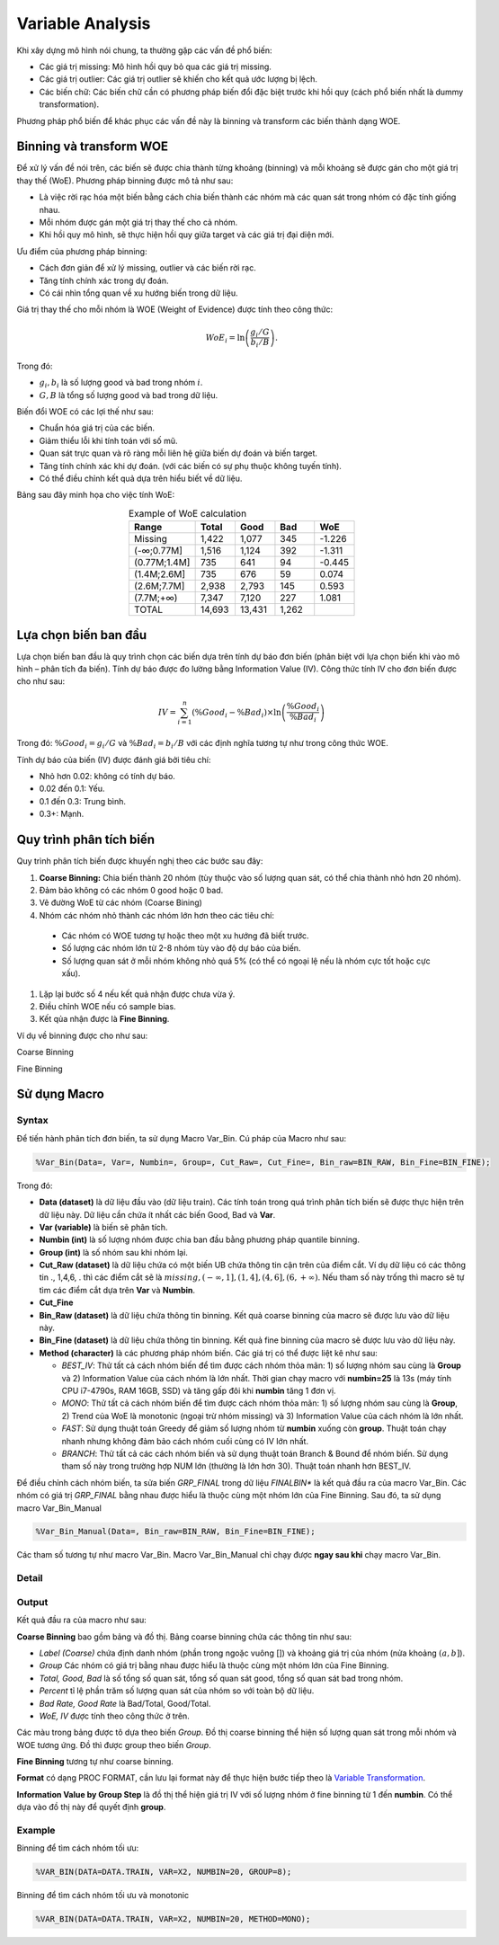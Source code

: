 .. _post-variable_analysis:

=================
Variable Analysis
=================

Khi xây dựng mô hình nói chung, ta thường gặp các vấn đề phổ biến:

-	Các giá trị missing: Mô hình hồi quy bỏ qua các giá trị missing.
-	Các giá trị outlier: Các giá trị outlier sẽ khiến cho kết quả ước lượng bị lệch.
-	Các biến chữ: Các biến chữ cần có phương pháp biến đổi đặc biệt trước khi hồi quy (cách phổ biến nhất là dummy transformation).

Phương pháp phổ biến để khác phục các vấn đề này là binning và transform các biến thành dạng WOE. 

Binning và transform WOE
========================

Để xử lý vấn đề nói trên, các biến sẽ được chia thành từng khoảng (binning) và mỗi khoảng sẽ được gán cho một giá trị thay thế (WoE). Phương pháp binning được mô tả như sau:

- Là việc rời rạc hóa một biến bằng cách chia biến thành các nhóm mà các quan sát trong nhóm có đặc tính giống nhau. 
-	Mỗi nhóm được gán một giá trị thay thế cho cả nhóm.
-	Khi hồi quy mô hình, sẽ thực hiện hồi quy giữa target và các giá trị đại diện mới.

Ưu điểm của phương pháp binning:

-	Cách đơn giản để xử lý missing, outlier và các biến rời rạc.
-	Tăng tính chính xác trong dự đoán.
-	Có cái nhìn tổng quan về xu hướng biến trong dữ liệu.

Giá trị thay thế cho mỗi nhóm là WOE (Weight of Evidence) được tính theo công thức:

.. math::
  WoE_i=\ln\left(\frac{g_i/G}{b_i/B}\right).

Trong đó:

-	:math:`g_i,b_i` là số lượng good và bad trong nhóm :math:`i`.
-	:math:`G,B` là tổng số lượng good và bad trong dữ liệu.

Biến đổi WOE có các lợi thế như sau:

-	Chuẩn hóa giá trị của các biến.
-	Giảm thiểu lỗi khi tính toán với số mũ.
-	Quan sát trực quan và rõ ràng mỗi liên hệ giữa biến dự đoán và biến target.
-	Tăng tính chính xác khi dự đoán. (với các biến có sự phụ thuộc không tuyến tính).
- Có thể điều chỉnh kết quả dựa trên hiểu biết về dữ liệu.

Bảng sau đây minh họa cho việc tính WoE:

.. list-table:: Example of WoE calculation
   :widths: 25 15 15 15 15
   :header-rows: 1
   :align: center
   
   * - Range
     - Total
     - Good
     - Bad
     - WoE
   * - Missing	
     - 1,422
     - 1,077
     - 345
     - -1.226
   * - (-∞;0.77M]	
     - 1,516
     - 1,124
     - 392
     - -1.311
   * - (0.77M;1.4M]	
     - 735
     - 641
     - 94
     - -0.445
   * - (1.4M;2.6M]	
     - 735	
     - 676	
     - 59
     - 0.074
   * - (2.6M;7.7M]	
     - 2,938
     - 2,793
     - 145
     - 0.593
   * - (7.7M;+∞)	
     - 7,347	
     - 7,120	
     - 227	
     - 1.081
   * - TOTAL	
     - 14,693	
     - 13,431	
     - 1,262
     - 

Lựa chọn biến ban đầu
=====================

Lựa chọn biến ban đầu là quy trình chọn các biến dựa trên tính dự báo đơn biến (phân biệt với lựa chọn biến khi vào mô hình – phân tích đa biến). Tính dự báo được đo lường bằng Information Value (IV). Công thức tính IV cho đơn biến được cho như sau:

.. math::
  IV=\sum_{i=1}^n\left(\%Good_i-\%Bad_i\right)\times \ln\left(\frac{\%Good_i}{\%Bad_i}\right)
  
Trong đó: :math:`\%Good_i=g_i/G` và :math:`\%Bad_i=b_i/B` với các định nghĩa tương tự như trong công thức WOE.  

Tính dự báo của biến (IV) được đánh giá bởi tiêu chí:

-	Nhỏ hơn 0.02: không có tính dự báo.
-	0.02 đến 0.1: Yếu.
-	0.1 đến 0.3: Trung bình.
-	0.3+: Mạnh.

Quy trình phân tích biến
========================

Quy trình phân tích biến được khuyến nghị theo các bước sau đây:

#. **Coarse Binning:** Chia biến thành 20 nhóm (tùy thuộc vào số lượng quan sát, có thể chia thành nhỏ hơn 20 nhóm).
#. Đảm bảo không có các nhóm 0 good hoặc 0 bad.
#. Vẽ đường WoE từ các nhóm (Coarse Bining)
#. Nhóm các nhóm nhỏ thành các nhóm lớn hơn theo các tiêu chí:
  - Các nhóm có WOE tương tự hoặc theo một xu hướng đã biết trước.
  - Số lượng các nhóm lớn từ 2-8 nhóm tùy vào độ dự báo của biến.
  - Số lượng quan sát ở mỗi nhóm không nhỏ quá 5% (có thể có ngoại lệ nếu là nhóm cực tốt hoặc cực xấu).
#. Lặp lại bước số 4 nếu kết quả nhận được chưa vừa ý.
#. Điều chỉnh WOE nếu có sample bias.
#. Kết qủa nhận được là **Fine Binning**.

Ví dụ về binning được cho như sau:

Coarse Binning

.. image:: ./images/VariableAnalysis/CoarseBinning.png
   :align: center
   :height: 226
   :alt: Coarse Binning



Fine Binning

.. image:: ./images/VariableAnalysis/FineBinning.png
   :align: center
   :height: 226
   :alt: Fine Binning

Sử dụng Macro
=============



Syntax
------

Để tiến hành phân tích đơn biến, ta sử dụng Macro Var_Bin. Cú pháp của Macro như sau:

.. code:: sh
  
  %Var_Bin(Data=, Var=, Numbin=, Group=, Cut_Raw=, Cut_Fine=, Bin_raw=BIN_RAW, Bin_Fine=BIN_FINE);
  
Trong đó:

- **Data (dataset)**  là dữ liệu đầu vào (dữ liệu train). Các tính toán trong quá trình phân tích biến sẽ được thực hiện trên dữ liệu này. Dữ liệu cần chứa ít nhất các biến Good, Bad và **Var**.
- **Var (variable)** là biến sẽ phân tích.
- **Numbin (int)** là số lượng nhóm được chia ban đầu bằng phương pháp quantile binning.
- **Group (int)** là số nhóm sau khi nhóm lại.
- **Cut_Raw (dataset)** là dữ liệu chứa có một biến UB chứa thông tin cận trên của điểm cắt. Ví dụ dữ liệu có các thông tin ., 1,4,6, . thì các điểm cắt sẽ là :math:`missing, (-\infty, 1], (1, 4], (4, 6], (6, +\infty)`. Nếu tham số này trống thì macro sẽ tự tìm các điểm cắt dựa trên **Var** và **Numbin**.
- **Cut_Fine**
- **Bin_Raw (dataset)** là dữ liệu chứa thông tin binning. Kết quả coarse binning của macro sẽ được lưu vào dữ liệu này.
- **Bin_Fine (dataset)** là dữ liệu chứa thông tin binning. Kết quả fine binning của macro sẽ được lưu vào dữ liệu này.
- **Method (character)** là các phương pháp nhóm biến. Các giá trị có thể được liệt kê như sau:

  - *BEST_IV*: Thử tất cả cách nhóm biến để tìm được cách nhóm thỏa mãn: 1) số lượng nhóm sau cùng là **Group** và 2) Information Value của cách nhóm là lớn nhất. Thời gian chạy macro với **numbin=25** là 13s (máy tính CPU i7-4790s, RAM 16GB, SSD) và tăng gấp đôi khi **numbin** tăng 1 đơn vị.
  - *MONO*: Thử tất cả cách nhóm biến để tìm được cách nhóm thỏa mãn: 1) số lượng nhóm sau cùng là **Group**, 2) Trend của WoE là monotonic (ngoại trừ nhóm missing) và 3) Information Value của cách nhóm là lớn nhất.
  -	*FAST*: Sử dụng thuật toán Greedy để giảm số lượng nhóm từ **numbin** xuống còn **group**. Thuật toán chạy nhanh nhưng không đảm bảo cách nhóm cuối cùng có IV lớn nhất.
  -	*BRANCH*: Thử tất cả các cách nhóm biến và sử dụng thuật toán Branch & Bound để nhóm biến. Sử dụng tham số này trong trường hợp NUM lớn (thường là lớn hơn 30). Thuật toán nhanh hơn BEST_IV.

Để điều chỉnh cách nhóm biến, ta sửa biến *GRP_FINAL* trong dữ liệu *FINALBIN** là kết quả đầu ra của macro Var_Bin. Các nhóm có giá trị *GRP_FINAL* bằng nhau được hiểu là thuộc cùng một nhóm lớn của Fine Binning. Sau đó, ta sử dụng macro Var_Bin_Manual

.. code:: sh
  
  %Var_Bin_Manual(Data=, Bin_raw=BIN_RAW, Bin_Fine=BIN_FINE);

Các tham số tương tự như macro Var_Bin. Macro Var_Bin_Manual chỉ chạy được **ngay sau khi** chạy macro Var_Bin. 

Detail
------

Output
------

Kết quả đầu ra của macro như sau:

**Coarse Binning** bao gồm bảng và đồ thị. Bảng coarse binning chứa các thông tin như sau:

- *Label (Coarse)* chứa định danh nhóm (phần trong ngoặc vuông []) và khoảng giá trị của nhóm (nửa khoảng :math:`(a, b]`).
- *Group* Các nhóm có giá trị bằng nhau được hiểu là thuộc cùng một nhóm lớn của Fine Binning.
- *Total, Good, Bad* là số tổng số quan sát, tổng số quan sát good, tổng số quan sát bad trong nhóm.
- *Percent* tỉ lệ phần trăm số lượng quan sát của nhóm so với toàn bộ dữ liệu.
- *Bad Rate, Good Rate* là Bad/Total, Good/Total.
- *WoE, IV* được tính theo công thức ở trên.

Các màu trong bảng được tô dựa theo biến *Group*. Đồ thị coarse binning thể hiện số lượng quan sát trong mỗi nhóm và WOE tương ứng. Đồ thì được group theo biến *Group*.

**Fine Binning** tương tự như coarse binning.

**Format** có dạng PROC FORMAT, cần lưu lại format này để thực hiện bước tiếp theo là `Variable Transformation <https://smcs.readthedocs.io/vi/latest/post/VariableTransformation.html>`_.

**Information Value by Group Step** là đồ thị thể hiện giá trị IV với số lượng nhóm ở fine binning từ 1 đến **numbin**. Có thể dựa vào đồ thị này để quyết định **group**.

Example
-------

Binning để tìm cách nhóm tối ưu:

.. code:: sh
  
  %VAR_BIN(DATA=DATA.TRAIN, VAR=X2, NUMBIN=20, GROUP=8);
  
Binning để tìm cách nhóm tối ưu và monotonic

.. code:: sh
  
  %VAR_BIN(DATA=DATA.TRAIN, VAR=X2, NUMBIN=20, METHOD=MONO);
